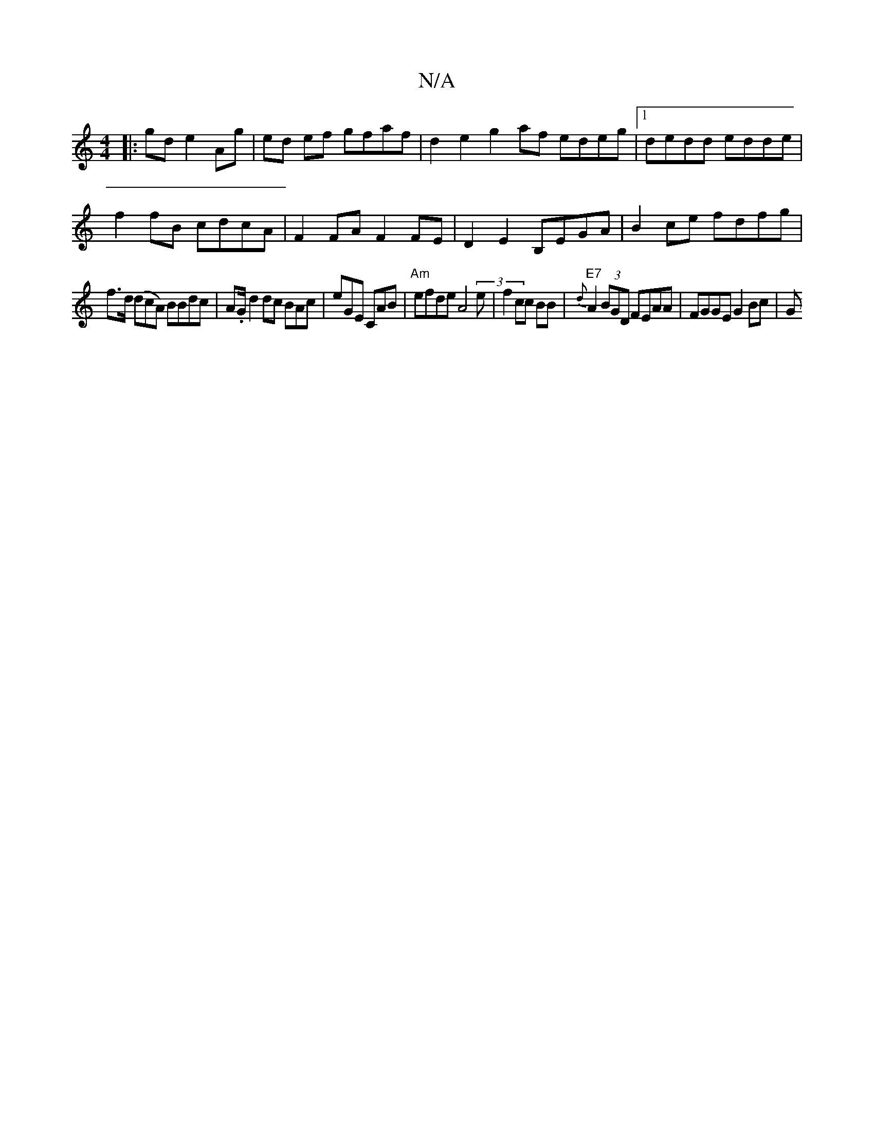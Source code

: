 X:1
T:N/A
M:4/4
R:N/A
K:Cmajor
|:gd e2 Ag|ed ef gfaf|d2 e2 g2 af edeg|1 dedd edde | 
f2fB cdcA | F2FA F2 FE | D2 E2 B,EGA|B2ce fdfg |
f>d (dcA) BBdc|A.G/2d2dc BAc|eGE CAB|"Am"efde 2A4(3e|f2 cc BB | "E7"{d}A2 (3BGD FEAA|FGGE G2Bc|G 
